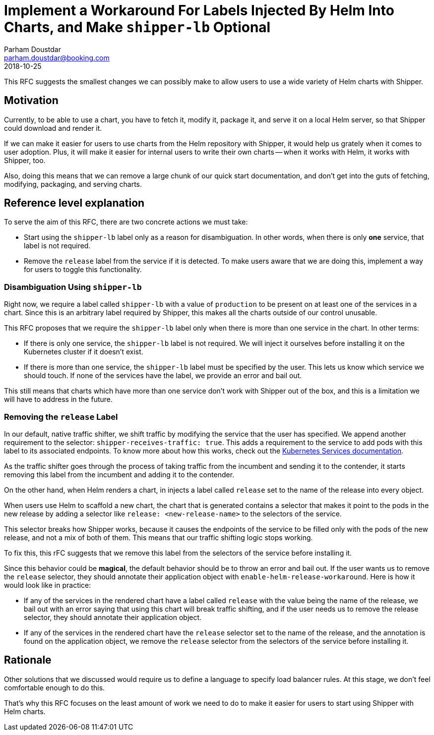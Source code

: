 = Implement a Workaround For Labels Injected By Helm Into Charts, and Make `shipper-lb` Optional
Parham Doustdar <parham.doustdar@booking.com>
2018-10-25
:RFC-Number: 999
:RFC-Status: Draft

This RFC suggests the smallest changes we can possibly make to allow users to use a wide variety of Helm charts with Shipper.

== Motivation

Currently, to be able to use a chart, you have to fetch it, modify it, package it, and serve it on a local Helm server, so that Shipper could download and render it.

If we can make it easier for users to use charts from the Helm repository with Shipper, it would help us grately when it comes to user adoption. Plus, it will make it easier for internal users to write their own charts -- when it works with Helm, it works with Shipper, too.

Also, doing this means that we can remove a large chunk of our quick start documentation, and don't get into the guts of fetching, modifying, packaging, and serving charts.

== Reference level explanation

To serve the aim of this RFC, there are two concrete actions we must take:

* Start using the `+shipper-lb+` label only as a reason for disambiguation. In other words, when there is only *one* service, that label is not required.
* Remove the `+release+` label from the service if it is detected. To make users aware that we are doing this, implement a way for users to toggle this functionality.

=== Disambiguation Using `+shipper-lb+`

Right now, we require a label called `+shipper-lb+` with a value of `+production+` to be present on at least one of the services in a chart. Since this is an arbitrary label required by Shipper, this makes all the charts outside of our control unusable.

This RFC proposes that we require the `+shipper-lb+` label only when there is more than one service in the chart. In other terms:

* If there is only one service, the `+shipper-lb+` label is not required. We will inject it ourselves before installing it on the Kubernetes cluster if it doesn't exist.
* If there is more than one service, the `+shipper-lb+` label must be specified by the user. This lets us know which service we should touch. If none of the services have the label, we provide an error and bail out.

This still means that charts which have more than one service don't work with Shipper out of the box, and this is a limitation we will have to address in the future.

=== Removing the `+release+` Label

In our default, native traffic shifter, we shift traffic by modifying the service that the user has specified. We append another requirement to the selector: `+shipper-receives-traffic: true+`. This adds a requirement to the service to add pods with this label to its associated endpoints. To know more about how this works, check out the https://kubernetes.io/docs/concepts/services-networking/service/[Kubernetes Services documentation].

As the traffic shifter goes through the process of taking traffic from the incumbent and sending it to the contender, it starts removing this label from the incumbent and adding it to the contender.

On the other hand, when Helm renders a chart, in injects a label called `+release+` set to the name of the release into every object.

When users use Helm to scaffold a new chart, the chart that is generated contains a selector that makes it point to the pods in the new release by adding a selector like `+release: <new-release-name>+` to the selectors of the service.

This selector breaks how Shipper works, because it causes the endpoints of the service to be filled only with the pods of the new release, and not a mix of both of them. This means that our traffic shifting logic stops working.

To fix this, this rFC suggests that we remove this label from the selectors of the service before installing it.

Since this behavior could be **magical**, the default behavior should be to throw an error and bail out. If the user wants us to remove the `+release+` selector, they should annotate their application object with `+enable-helm-release-workaround+`. Here is how it would look like in practice:

* If any of the services in the rendered chart have a label called `+release+` with the value being the name of the release, we bail out with an error saying that using this chart will break traffic shifting, and if the user needs us to remove the release selector, they should annotate their application object.
* If any of the services in the rendered chart have the `+release+` selector set to the name of the release, and the annotation is found on the application object, we remove the `+release+` selector from the selectors of the service before installing it.

== Rationale

Other solutions that we discussed would require us to define a language to specify load balancer rules. At this stage, we don't feel comfortable enough to do this.

That's why this RFC focuses on the least amount of work we need to do to make it easier for users to start using Shipper with Helm charts.